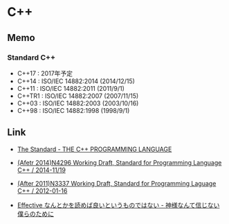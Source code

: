 * C++
** Memo
*** Standard C++
- C++17 : 2017年予定
- C++14 : ISO/IEC 14882:2014 (2014/12/15)
- C++11 : ISO/IEC 14882:2011 (2011/9/1)
- C++TR1 : ISO/IEC 14882:2007 (2007/11/15)
- C++03 : ISO/IEC 14882:2003 (2003/10/16)
- C++98 : ISO/IEC 14882:1998 (1998/9/1)

** Link
- [[https://isocpp.org/std/the-standard][The Standard - THE C++ PROGRAMMING LANGUAGE]]

- [[http://www.open-std.org/jtc1/sc22/wg21/docs/papers/2014/n4296.pdf][(Afetr 2014)N4296 Working Draft, Standard for Programming Language C++ / 2014-11/19]]
- [[http://www.open-std.org/jtc1/sc22/wg21/docs/papers/2012/n3337.pdf][(After 2011)N3337 Working Draft, Standard for Programming Laguage C++ / 2012-01-16]]

- [[http://isoparametric.hatenablog.com/entry/20080926/1222386910][Effective なんとかを読めば良いというものではない - 神様なんて信じない僕らのために]]
